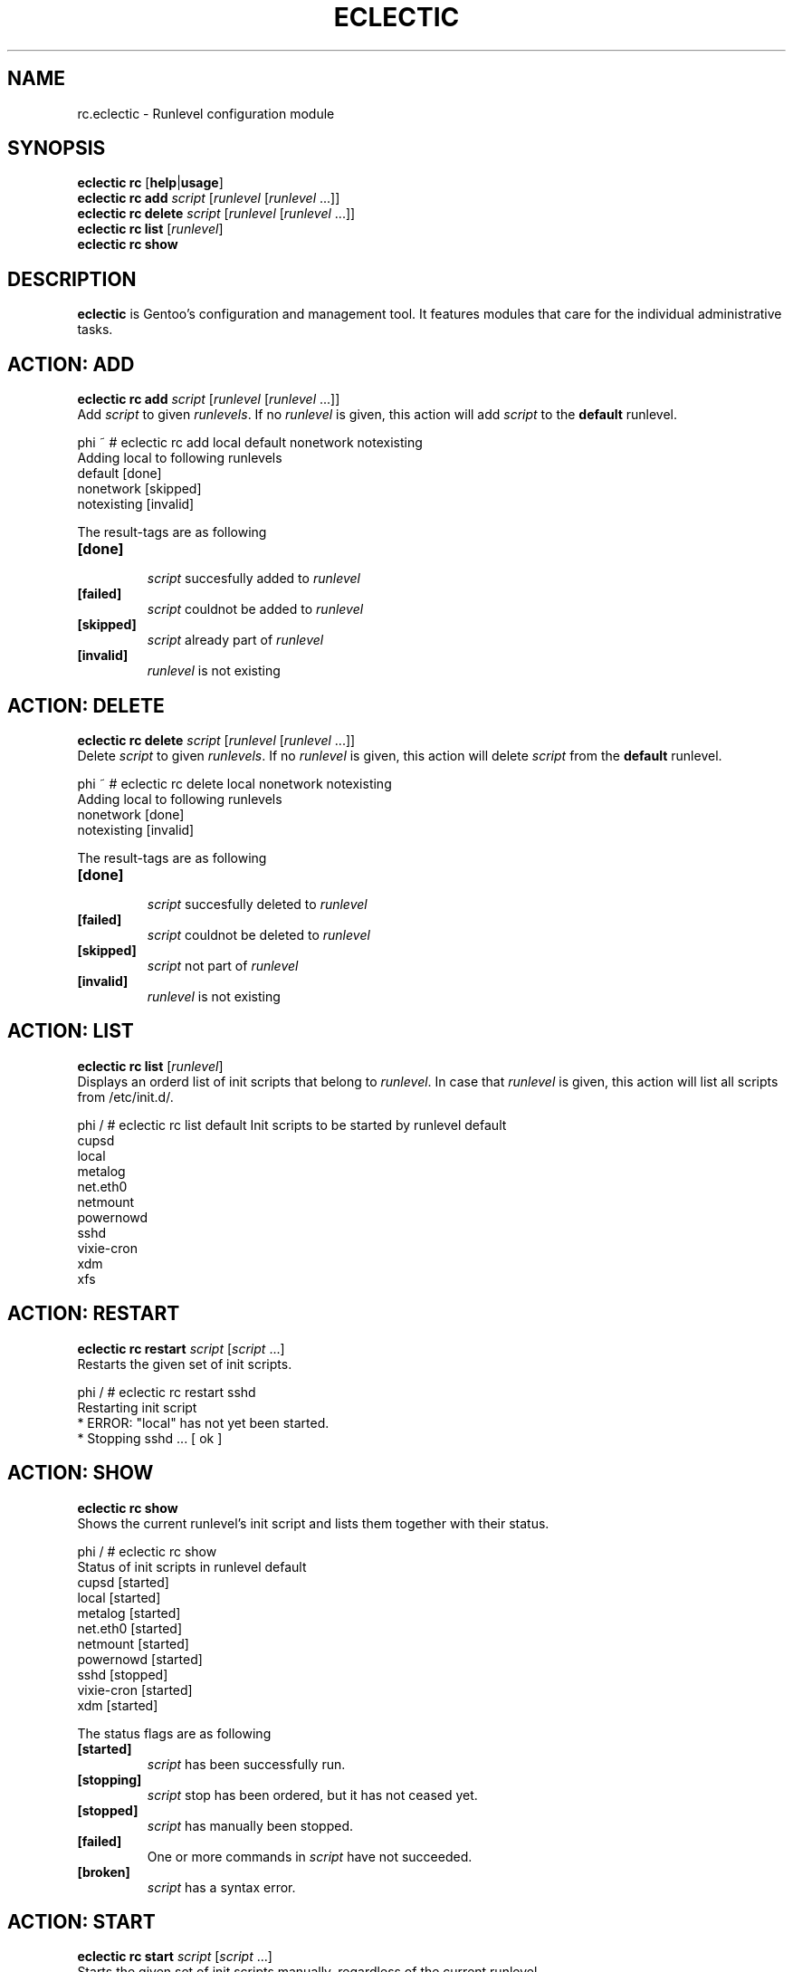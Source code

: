 .TH "ECLECTIC" "5" "April 2005" "Gentoo Linux" "eclectic"
.SH "NAME"
rc.eclectic \- Runlevel configuration module
.SH "SYNOPSIS"
\fBeclectic rc\fR [\fBhelp\fR|\fBusage\fR]
.br 
\fBeclectic rc\fR \fBadd\fR \fIscript\fR [\fIrunlevel\fR [\fIrunlevel\fR ...]]
.br 
\fBeclectic rc\fR \fBdelete\fR \fIscript\fR [\fIrunlevel\fR [\fIrunlevel\fR ...]]
.br 
\fBeclectic rc\fR \fBlist\fR [\fIrunlevel\fR]
.br 
\fBeclectic rc\fR \fBshow\fR
.SH "DESCRIPTION"
\fBeclectic\fR is Gentoo's configuration and management tool. It features
modules that care for the individual administrative tasks.
.SH "ACTION: ADD"
\fBeclectic rc add\fR \fIscript\fR [\fIrunlevel\fR [\fIrunlevel\fR ...]]
.br 
Add \fIscript\fR to given \fIrunlevels\fR. If no \fIrunlevel\fR is given,
this action will add \fIscript\fR to the \fBdefault\fR runlevel.

phi ~ # eclectic rc add local default nonetwork notexisting
.br 
Adding local to following runlevels
  default                   [done]
  nonetwork                 [skipped]
  notexisting               [invalid]

The result\-tags are as following
.TP 
\fB[done]\fR
.br 
\fIscript\fR succesfully added to \fIrunlevel\fR
.TP 
\fB[failed]\fR
\fIscript\fR couldnot be added to \fIrunlevel\fR
.TP 
\fB[skipped]\fR
\fIscript\fR already part of \fIrunlevel\fR
.TP 
\fB[invalid]\fR
\fIrunlevel\fR is not existing
.SH "ACTION: DELETE"
\fBeclectic rc delete\fR \fIscript\fR [\fIrunlevel\fR [\fIrunlevel\fR ...]]
.br 
Delete \fIscript\fR to given \fIrunlevels\fR. If no \fIrunlevel\fR is given,
this action will delete \fIscript\fR from the \fBdefault\fR runlevel.

phi ~ # eclectic rc delete local nonetwork notexisting
.br 
Adding local to following runlevels
  nonetwork                 [done]
  notexisting               [invalid]

The result\-tags are as following
.TP 
\fB[done]\fR
.br 
\fIscript\fR succesfully deleted to \fIrunlevel\fR
.TP 
\fB[failed]\fR
\fIscript\fR couldnot be deleted to \fIrunlevel\fR
.TP 
\fB[skipped]\fR
\fIscript\fR not part of \fIrunlevel\fR
.TP 
\fB[invalid]\fR
\fIrunlevel\fR is not existing
.SH "ACTION: LIST"
\fBeclectic rc list\fR [\fIrunlevel\fR]
.br 
Displays an orderd list of init scripts that belong to \fIrunlevel\fR. In case that
\fIrunlevel\fR is given, this action will list all scripts from /etc/init.d/.

phi / # eclectic rc list default
Init scripts to be started by runlevel default
  cupsd
  local
  metalog
  net.eth0
  netmount
  powernowd
  sshd
  vixie\-cron
  xdm
  xfs
.SH "ACTION: RESTART"
\fBeclectic rc restart\fR \fIscript\fR [\fIscript\fR ...]
.br 
Restarts the given set of init scripts.

phi / # eclectic rc restart sshd
.br 
Restarting init script
 * ERROR:  "local" has not yet been started.
 * Stopping sshd ...                                                      [ ok ]
.SH "ACTION: SHOW"
\fBeclectic rc show\fR
.br 
Shows the current runlevel's init script and lists them together with their status.

phi / # eclectic rc show
.br 
Status of init scripts in runlevel default
  cupsd                     [started]
  local                     [started]
  metalog                   [started]
  net.eth0                  [started]
  netmount                  [started]
  powernowd                 [started]
  sshd                      [stopped]
  vixie\-cron                [started]
  xdm                       [started]

The status flags are as following

.TP 
\fB[started]\fR
\fIscript\fR has been successfully run.
.TP 
\fB[stopping]\fR
\fIscript\fR stop has been ordered, but it has not ceased yet.
.TP 
\fB[stopped]\fR
\fIscript\fR has manually been stopped.
.TP 
\fB[failed]\fR
One or more commands in \fIscript\fR have not succeeded.
.TP 
\fB[broken]\fR
\fIscript\fR has a syntax error.

.SH "ACTION: START"
\fBeclectic rc start\fR \fIscript\fR [\fIscript\fR ...]
.br 
Starts the given set of init scripts manually, regardless of the current runlevel.

phi / # eclectic rc start local sshd
.br 
Restarting init script
 * Starting local ...                                                    [ ok ]
 * WARNING:  "sshd" has already been started.
.SH "ACTION: STOP"
\fBeclectic rc stop\fR \fIscript\fR [\fIscript\fR ...]
.br 
Stops the given set of init scripts manually, regardless of the current runlevel.

phi / # eclectic rc stop local sshd
.br 
Stopping init script local sshd
 * ERROR:  "local" has not yet been started.
 * Stopping sshd ...                                                      [ ok ]
.SH "AUTHOR"
Danny van Dyk <kugelfang@gentoo.org>
.SH "REVISION"
$Id$
